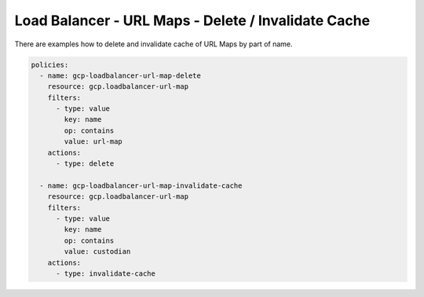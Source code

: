 Load Balancer - URL Maps - Delete / Invalidate Cache
=====================================================

There are examples how to delete and invalidate cache of URL Maps by part of name.

.. code-block:: yaml

    policies:
      - name: gcp-loadbalancer-url-map-delete
        resource: gcp.loadbalancer-url-map
        filters:
          - type: value
            key: name
            op: contains
            value: url-map
        actions:
          - type: delete

      - name: gcp-loadbalancer-url-map-invalidate-cache
        resource: gcp.loadbalancer-url-map
        filters:
          - type: value
            key: name
            op: contains
            value: custodian
        actions:
          - type: invalidate-cache